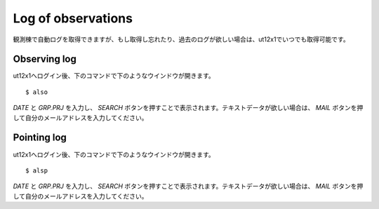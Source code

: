 Log of observations
===================

観測棟で自動ログを取得できますが、もし取得し忘れたり、過去のログが欲しい場合は、ut12x1でいつでも取得可能です。

Observing log
-------------

ut12x1へログイン後、下のコマンドで下のようなウインドウが開きます。 ::

 $ also

.. image:: image/also.png

*DATE* と *GRP.PRJ* を入力し、 *SEARCH* ボタンを押すことで表示されます。テキストデータが欲しい場合は、 *MAIL* ボタンを押して自分のメールアドレスを入力してください。


Pointing log
------------

ut12x1へログイン後、下のコマンドで下のようなウインドウが開きます。 ::

 $ alsp

.. image:: image/alsp.png

*DATE* と *GRP.PRJ* を入力し、 *SEARCH* ボタンを押すことで表示されます。テキストデータが欲しい場合は、 *MAIL* ボタンを押して自分のメールアドレスを入力してください。
